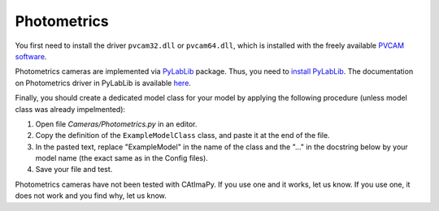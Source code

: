 .. _Photometrics:

Photometrics
************

You first need to install the driver  ``pvcam32.dll`` or ``pvcam64.dll``, 
which is installed with the freely available `PVCAM software <https://www.photometrics.com/support/download/pvcam>`_.

Photometrics cameras are implemented via `PyLabLib <https://pylablib.readthedocs.io/en/latest/>`_ package. 
Thus, you need to `install PyLabLib <https://pylablib.readthedocs.io/en/latest/install.html#standard-install>`_.
The documentation on Photometrics driver in PyLabLib is available `here <https://pylablib.readthedocs.io/en/latest/devices/Pvcam.html#cameras-pvcam>`_.

Finally, you should create a dedicated model class for your model 
by applying the following procedure (unless model class was already impelmented):

#. Open file *Cameras/Photometrics.py* in an editor. 

#. Copy the definition of the ``ExampleModelClass`` class, and paste it at the end of the file.

#. In the pasted text, replace "ExampleModel" in the name of the class and the "..." in the docstring below 
   by your model name (the exact same as in the Config files).

#. Save your file and test. 

Photometrics cameras have not been tested with CAtImaPy.
If you use one and it works, let us know. 
If you use one, it does not work and you find why, let us know. 







